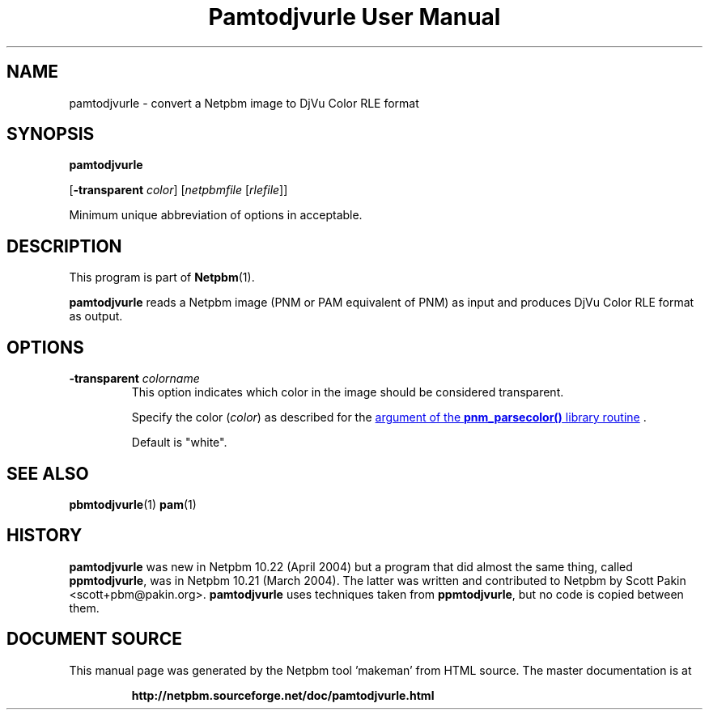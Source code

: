 \
.\" This man page was generated by the Netpbm tool 'makeman' from HTML source.
.\" Do not hand-hack it!  If you have bug fixes or improvements, please find
.\" the corresponding HTML page on the Netpbm website, generate a patch
.\" against that, and send it to the Netpbm maintainer.
.TH "Pamtodjvurle User Manual" 0 "10 April 2004" "netpbm documentation"

.SH NAME

pamtodjvurle - convert a Netpbm image to DjVu Color RLE format

.UN synopsis
.SH SYNOPSIS

\fBpamtodjvurle\fP

[\fB-transparent\fP \fIcolor\fP]
[\fInetpbmfile\fP [\fIrlefile\fP]]
.PP
Minimum unique abbreviation of options in acceptable.

.UN description
.SH DESCRIPTION
.PP
This program is part of
.BR "Netpbm" (1)\c
\&.
.PP
\fBpamtodjvurle\fP reads a Netpbm image (PNM or PAM equivalent of
PNM) as input and produces DjVu Color RLE format as output.

.UN options
.SH OPTIONS


.TP
\fB-transparent\fP \fIcolorname\fP
This option indicates which color in the image should be
considered transparent.
.sp
Specify the color (\fIcolor\fP) as described for the 
.UR libnetpbm_image.html#colorname
argument of the \fBpnm_parsecolor()\fP library routine
.UE
\&.
.sp
Default is "white".


.UN seealso
.SH SEE ALSO
.BR "pbmtodjvurle" (1)\c
\&
.BR "pam" (1)\c
\&

.UN history
.SH HISTORY
.PP
\fBpamtodjvurle\fP was new in Netpbm 10.22 (April 2004) but a
program that did almost the same thing, called \fBppmtodjvurle\fP,
was in Netpbm 10.21 (March 2004).  The latter was written and
contributed to Netpbm by Scott Pakin <scott+pbm@pakin.org>.
\fBpamtodjvurle\fP uses techniques taken from \fBppmtodjvurle\fP,
but no code is copied between them.
.SH DOCUMENT SOURCE
This manual page was generated by the Netpbm tool 'makeman' from HTML
source.  The master documentation is at
.IP
.B http://netpbm.sourceforge.net/doc/pamtodjvurle.html
.PP
